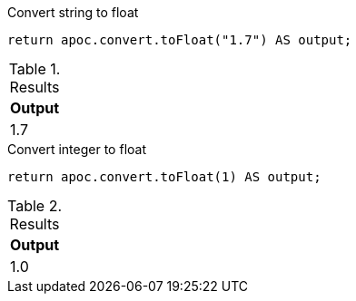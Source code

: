 .Convert string to float
[source,cypher]
----
return apoc.convert.toFloat("1.7") AS output;
----

.Results
[opts="header",cols="1"]
|===
| Output
| 1.7
|===


.Convert integer to float
[source,cypher]
----
return apoc.convert.toFloat(1) AS output;
----

.Results
[opts="header",cols="1"]
|===
| Output
| 1.0
|===
